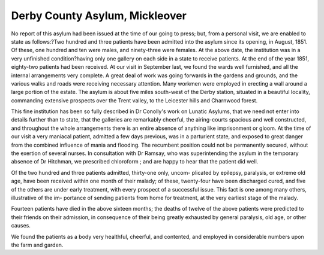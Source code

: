 Derby County Asylum, Mickleover
================================

No report of this asylum had been issued at the time of our going to press;
but, from a personal visit, we are enabled to state as follows:?Two hundred
and three patients have been admitted into the asylum since its opening, in
August, 1851. Of these, one hundred and ten were males, and ninety-three
were females. At the above date, the institution was in a very unfinished
condition?having only one gallery on each side in a state to receive patients.
At the end of the year 1851, eighty-two patients had been received. At our
visit in September last, we found the wards well furnished, and all the internal
arrangements very complete. A great deal of work was going forwards in
the gardens and grounds, and the various walks and roads were receiving
necessary attention. Many workmen were employed in erecting a wall around
a large portion of the estate. The asylum is about five miles south-west of
the Derby station, situated in a beautiful locality, commanding extensive
prospects over the Trent valley, to the Leicester hills and Charnwood forest.

This fine institution has been so fully described in Dr Conolly's work on
Lunatic Asylums, that we need not enter into details further than to state,
that the galleries are remarkably cheerful, the airing-courts spacious and
well constructed, and throughout the whole arrangements there is an entire
absence of anything like imprisonment or gloom. At the time of our visit
a very maniacal patient, admitted a few days previous, was in a parturient
state, and exposed to great danger from the combined influence of mania and
flooding. The recumbent position could not be permanently secured, without
the exertion of several nurses. In consultation with Dr Ramsay, who was
superintending the asylum in the temporary absence of Dr Hitchman, we
prescribed chloroform ; and are happy to hear that the patient did well.

Of the two hundred and three patients admitted, thirty-one only, uncom-
plicated by epilepsy, paralysis, or extreme old age, have been received within
one month of their malady; of these, twenty-four have been discharged cured,
and five of the others are under early treatment, with every prospect of a
successful issue. This fact is one among many others, illustrative of the im-
portance of sending patients from home for treatment, at the very earliest stage
of the malady.

Fourteen patients have died in the above sixteen months; the deaths of
twelve of the above patients were predicted to their friends on their admission,
in consequence of their being greatly exhausted by general paralysis, old age,
or other causes.

We found the patients as a body very healthful, cheerful, and contented, and
employed in considerable numbers upon the farm and garden.
